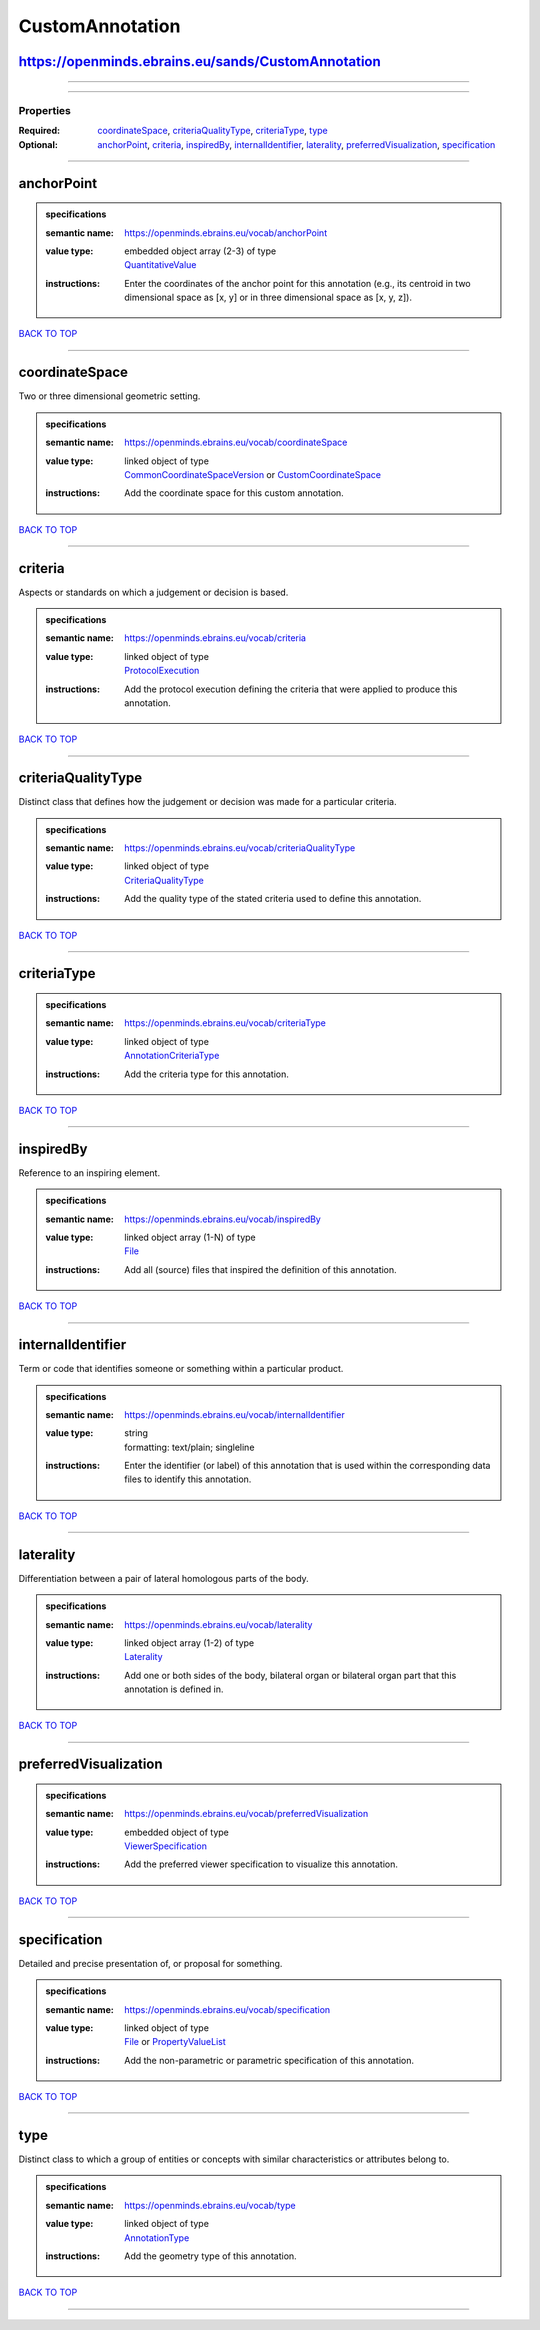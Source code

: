 ################
CustomAnnotation
################

https://openminds.ebrains.eu/sands/CustomAnnotation
---------------------------------------------------

------------

------------

**********
Properties
**********

:Required: `coordinateSpace <coordinateSpace_heading_>`_, `criteriaQualityType <criteriaQualityType_heading_>`_, `criteriaType <criteriaType_heading_>`_, `type <type_heading_>`_
:Optional: `anchorPoint <anchorPoint_heading_>`_, `criteria <criteria_heading_>`_, `inspiredBy <inspiredBy_heading_>`_, `internalIdentifier <internalIdentifier_heading_>`_, `laterality <laterality_heading_>`_, `preferredVisualization <preferredVisualization_heading_>`_, `specification <specification_heading_>`_

------------

.. _anchorPoint_heading:

anchorPoint
-----------

.. admonition:: specifications

   :semantic name: https://openminds.ebrains.eu/vocab/anchorPoint
   :value type: | embedded object array \(2-3\) of type
                | `QuantitativeValue <https://openminds-documentation.readthedocs.io/en/latest/schema_specifications/core/miscellaneous/quantitativeValue.html>`_
   :instructions: Enter the coordinates of the anchor point for this annotation (e.g., its centroid in two dimensional space as [x, y] or in three dimensional space as [x, y, z]).

`BACK TO TOP <CustomAnnotation_>`_

------------

.. _coordinateSpace_heading:

coordinateSpace
---------------

Two or three dimensional geometric setting.

.. admonition:: specifications

   :semantic name: https://openminds.ebrains.eu/vocab/coordinateSpace
   :value type: | linked object of type
                | `CommonCoordinateSpaceVersion <https://openminds-documentation.readthedocs.io/en/latest/schema_specifications/SANDS/atlas/commonCoordinateSpaceVersion.html>`_ or `CustomCoordinateSpace <https://openminds-documentation.readthedocs.io/en/latest/schema_specifications/SANDS/non-atlas/customCoordinateSpace.html>`_
   :instructions: Add the coordinate space for this custom annotation.

`BACK TO TOP <CustomAnnotation_>`_

------------

.. _criteria_heading:

criteria
--------

Aspects or standards on which a judgement or decision is based.

.. admonition:: specifications

   :semantic name: https://openminds.ebrains.eu/vocab/criteria
   :value type: | linked object of type
                | `ProtocolExecution <https://openminds-documentation.readthedocs.io/en/latest/schema_specifications/core/research/protocolExecution.html>`_
   :instructions: Add the protocol execution defining the criteria that were applied to produce this annotation.

`BACK TO TOP <CustomAnnotation_>`_

------------

.. _criteriaQualityType_heading:

criteriaQualityType
-------------------

Distinct class that defines how the judgement or decision was made for a particular criteria.

.. admonition:: specifications

   :semantic name: https://openminds.ebrains.eu/vocab/criteriaQualityType
   :value type: | linked object of type
                | `CriteriaQualityType <https://openminds-documentation.readthedocs.io/en/latest/schema_specifications/controlledTerms/criteriaQualityType.html>`_
   :instructions: Add the quality type of the stated criteria used to define this annotation.

`BACK TO TOP <CustomAnnotation_>`_

------------

.. _criteriaType_heading:

criteriaType
------------

.. admonition:: specifications

   :semantic name: https://openminds.ebrains.eu/vocab/criteriaType
   :value type: | linked object of type
                | `AnnotationCriteriaType <https://openminds-documentation.readthedocs.io/en/latest/schema_specifications/controlledTerms/annotationCriteriaType.html>`_
   :instructions: Add the criteria type for this annotation.

`BACK TO TOP <CustomAnnotation_>`_

------------

.. _inspiredBy_heading:

inspiredBy
----------

Reference to an inspiring element.

.. admonition:: specifications

   :semantic name: https://openminds.ebrains.eu/vocab/inspiredBy
   :value type: | linked object array \(1-N\) of type
                | `File <https://openminds-documentation.readthedocs.io/en/latest/schema_specifications/core/data/file.html>`_
   :instructions: Add all (source) files that inspired the definition of this annotation.

`BACK TO TOP <CustomAnnotation_>`_

------------

.. _internalIdentifier_heading:

internalIdentifier
------------------

Term or code that identifies someone or something within a particular product.

.. admonition:: specifications

   :semantic name: https://openminds.ebrains.eu/vocab/internalIdentifier
   :value type: | string
                | formatting: text/plain; singleline
   :instructions: Enter the identifier (or label) of this annotation that is used within the corresponding data files to identify this annotation.

`BACK TO TOP <CustomAnnotation_>`_

------------

.. _laterality_heading:

laterality
----------

Differentiation between a pair of lateral homologous parts of the body.

.. admonition:: specifications

   :semantic name: https://openminds.ebrains.eu/vocab/laterality
   :value type: | linked object array \(1-2\) of type
                | `Laterality <https://openminds-documentation.readthedocs.io/en/latest/schema_specifications/controlledTerms/laterality.html>`_
   :instructions: Add one or both sides of the body, bilateral organ or bilateral organ part that this annotation is defined in.

`BACK TO TOP <CustomAnnotation_>`_

------------

.. _preferredVisualization_heading:

preferredVisualization
----------------------

.. admonition:: specifications

   :semantic name: https://openminds.ebrains.eu/vocab/preferredVisualization
   :value type: | embedded object of type
                | `ViewerSpecification <https://openminds-documentation.readthedocs.io/en/latest/schema_specifications/SANDS/miscellaneous/viewerSpecification.html>`_
   :instructions: Add the preferred viewer specification to visualize this annotation.

`BACK TO TOP <CustomAnnotation_>`_

------------

.. _specification_heading:

specification
-------------

Detailed and precise presentation of, or proposal for something.

.. admonition:: specifications

   :semantic name: https://openminds.ebrains.eu/vocab/specification
   :value type: | linked object of type
                | `File <https://openminds-documentation.readthedocs.io/en/latest/schema_specifications/core/data/file.html>`_ or `PropertyValueList <https://openminds-documentation.readthedocs.io/en/latest/schema_specifications/core/research/propertyValueList.html>`_
   :instructions: Add the non-parametric or parametric specification of this annotation.

`BACK TO TOP <CustomAnnotation_>`_

------------

.. _type_heading:

type
----

Distinct class to which a group of entities or concepts with similar characteristics or attributes belong to.

.. admonition:: specifications

   :semantic name: https://openminds.ebrains.eu/vocab/type
   :value type: | linked object of type
                | `AnnotationType <https://openminds-documentation.readthedocs.io/en/latest/schema_specifications/controlledTerms/annotationType.html>`_
   :instructions: Add the geometry type of this annotation.

`BACK TO TOP <CustomAnnotation_>`_

------------

